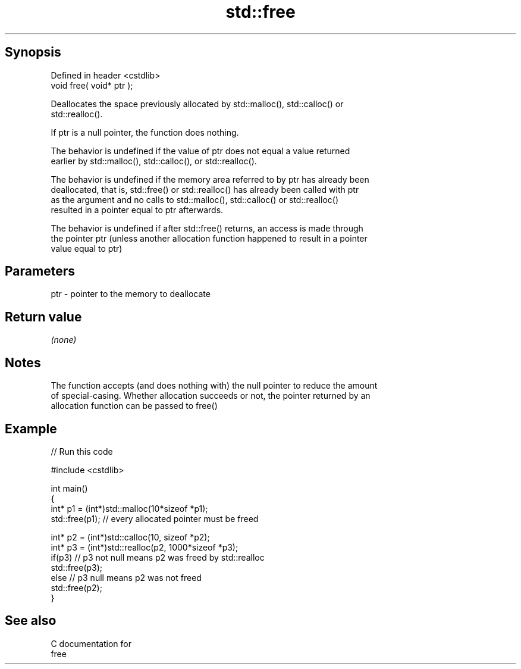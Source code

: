 .TH std::free 3 "Sep  4 2015" "2.0 | http://cppreference.com" "C++ Standard Libary"
.SH Synopsis
   Defined in header <cstdlib>
   void free( void* ptr );

   Deallocates the space previously allocated by std::malloc(), std::calloc() or
   std::realloc().

   If ptr is a null pointer, the function does nothing.

   The behavior is undefined if the value of ptr does not equal a value returned
   earlier by std::malloc(), std::calloc(), or std::realloc().

   The behavior is undefined if the memory area referred to by ptr has already been
   deallocated, that is, std::free() or std::realloc() has already been called with ptr
   as the argument and no calls to std::malloc(), std::calloc() or std::realloc()
   resulted in a pointer equal to ptr afterwards.

   The behavior is undefined if after std::free() returns, an access is made through
   the pointer ptr (unless another allocation function happened to result in a pointer
   value equal to ptr)

.SH Parameters

   ptr - pointer to the memory to deallocate

.SH Return value

   \fI(none)\fP

.SH Notes

   The function accepts (and does nothing with) the null pointer to reduce the amount
   of special-casing. Whether allocation succeeds or not, the pointer returned by an
   allocation function can be passed to free()

.SH Example

   
// Run this code

 #include <cstdlib>

 int main()
 {
     int* p1 = (int*)std::malloc(10*sizeof *p1);
     std::free(p1); // every allocated pointer must be freed

     int* p2 = (int*)std::calloc(10, sizeof *p2);
     int* p3 = (int*)std::realloc(p2, 1000*sizeof *p3);
     if(p3) // p3 not null means p2 was freed by std::realloc
        std::free(p3);
     else // p3 null means p2 was not freed
        std::free(p2);
 }

.SH See also

   C documentation for
   free
